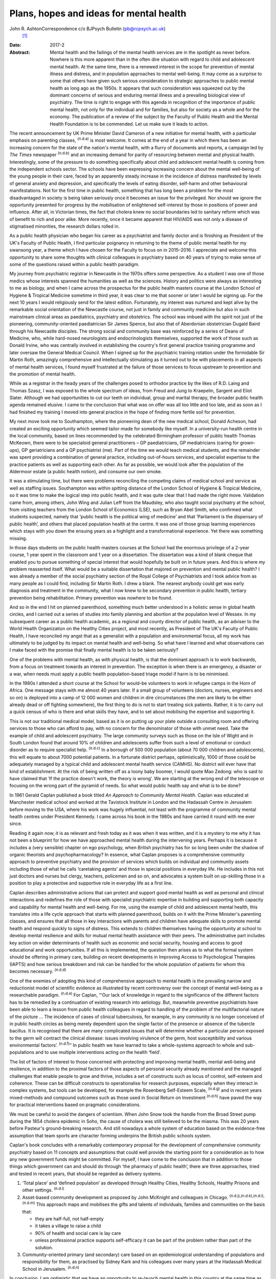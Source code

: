 ========================================
Plans, hopes and ideas for mental health
========================================

John R. AshtonCorrespondence c/o BJPsych Bulletin (pb@rcpsych.ac.uk)
 [1]_
:Date: 2017-2

:Abstract:
   Mental health and the failings of the mental health services are in
   the spotlight as never before. Nowhere is this more apparent than in
   the often dire situation with regard to child and adolescent mental
   health. At the same time, there is a renewed interest in the scope
   for prevention of mental illness and distress, and in population
   approaches to mental well-being. It may come as a surprise to some
   that others have given such serious consideration to strategic
   approaches to public mental health as long ago as the 1950s. It
   appears that such consideration was squeezed out by the dominant
   concerns of serious and enduring mental illness and a prevailing
   biological view of psychiatry. The time is right to engage with this
   agenda in recognition of the importance of public mental health, not
   only for the individual and for families, but also for society as a
   whole and for the economy. The publication of a review of the subject
   by the Faculty of Public Health and the Mental Health Foundation is
   to be commended. Let us make sure it leads to action.


.. contents::
   :depth: 3
..

The recent announcement by UK Prime Minister David Cameron of a new
initiative for mental health, with a particular emphasis on parenting
classes, :sup:`(n.d.a)` is most welcome. It comes at the end of a year
in which there has been an increasing concern for the state of the
nation's mental health, with a flurry of documents and reports, a
campaign led by *The Times* newspaper :sup:`(n.d.b)` and an increasing
demand for parity of resourcing between mental and physical health.
Interestingly, some of the pressure to do something specifically about
child and adolescent mental health is coming from the independent
schools sector. The schools have been expressing increasing concern
about the mental well-being of the young people in their care, faced by
an apparently steady increase in the incidence of distress manifested by
levels of general anxiety and depression, and specifically the levels of
eating disorder, self-harm and other behavioural manifestations. Not for
the first time in public health, something that has long been a problem
for the most disadvantaged in society is being taken seriously once it
becomes an issue for the privileged. Nor should we ignore the
opportunity presented for progress by the mobilisation of enlightened
self-interest by those in positions of power and influence. After all,
in Victorian times, the fact that cholera knew no social boundaries led
to sanitary reform which was of benefit to rich and poor alike. More
recently, once it became apparent that HIV/AIDS was not only a disease
of stigmatised minorities, the research dollars rolled in.

As a public health physician who began his career as a psychiatrist and
family doctor and is finishing as President of the UK's Faculty of
Public Health, I find particular poignancy in returning to the theme of
public mental health for my swansong year, a theme which I have chosen
for the Faculty to focus on in 2015–2016. I appreciate and welcome this
opportunity to share some thoughts with clinical colleagues in
psychiatry based on 40 years of trying to make sense of some of the
questions raised within a public health paradigm.

My journey from psychiatric registrar in Newcastle in the 1970s offers
some perspective. As a student I was one of those medics whose interests
spanned the humanities as well as the sciences. History and politics
were always as interesting to me as biology, and when I came across the
prospectus for the public health masters course at the London School of
Hygiene & Tropical Medicine sometime in third year, it was clear to me
that sooner or later I would be signing up. For the next 10 years I
would religiously send for the latest edition. Fortunately, my interest
was nurtured and kept alive by the remarkable social orientation of the
Newcastle course, not just in family and community medicine but also in
such mainstream clinical areas as paediatrics, psychiatry and
obstetrics. The school was imbued with the spirit not just of the
pioneering, community-oriented paediatrician Sir James Spence, but also
that of Aberdonian obstetrician Dugald Baird through his Newcastle
disciples. The strong social and community base was reinforced by a
series of Deans of Medicine, who, while hard-nosed neurologists and
endocrinologists themselves, supported the work of those such as Donald
Irvine, who was centrally involved in establishing the country's first
general practice training programme and later oversaw the General
Medical Council. When I signed up for the psychiatric training rotation
under the formidable Sir Martin Roth, amazingly comprehensive and
intellectually stimulating as it turned out to be with placements in all
aspects of mental health services, I found myself frustrated at the
failure of those services to focus upstream to prevention and the
promotion of mental health.

While as a registrar in the heady years of the challenges posed to
orthodox practice by the likes of R.D. Laing and Thomas Szasz, I was
exposed to the whole spectrum of ideas, from Freud and Jung to
Kraepelin, Sargent and Eliot Slater. Although we had opportunities to
cut our teeth on individual, group and marital therapy, the broader
public health agenda remained elusive. I came to the conclusion that
what was on offer was all too little and too late, and as soon as I had
finished my training I moved into general practice in the hope of
finding more fertile soil for prevention.

My next move took me to Southampton, where the pioneering dean of the
new medical school, Donald Acheson, had created an exciting opportunity
which seemed tailor-made for somebody like myself. In a university-run
health centre in the local community, based on lines recommended by the
celebrated Birmingham professor of public health Thomas McKeown, there
were to be specialoid general practitioners – GP paediatricians, GP
mediatricians (caring for grown-ups), GP geriatricians and a GP
psychiatrist (me). Part of the time we would teach medical students, and
the remainder was spent providing a combination of general practice,
including out-of-hours services, and specialist expertise to the
practice patients as well as supporting each other. As far as possible,
we would look after the population of the Aldermoor estate (a public
health notion), and consume our own smoke.

It was a stimulating time, but there were problems reconciling the
competing claims of medical school and service as well as staffing
issues. Southampton was within spitting distance of the London School of
Hygiene & Tropical Medicine, so it was time to make the logical step
into public health, and it was quite clear that I had made the right
move. Validation came from, among others, John Wing and Julian Leff from
the Maudsley, who also taught social psychiatry at the school, from
visiting teachers from the London School of Economics (LSE), such as
Bryan Abel Smith, who confirmed what students suspected, namely that
‘public health is the political wing of medicine’ and that ‘Parliament
is the dispensary of public health’, and others that placed population
health at the centre. It was one of those group learning experiences
which stays with you down the ensuing years as a highlight and a
transformational experience. Yet there was something missing.

In those days students on the public health masters courses at the
School had the enormous privilege of a 2-year course, 1 year spent in
the classroom and 1 year on a dissertation. The dissertation was a kind
of blank cheque that enabled you to pursue something of special interest
that would hopefully be built on in future years. And this is where my
problem reasserted itself. What would be a suitable dissertation that
majored on prevention and mental public health? I was already a member
of the social psychiatry section of the Royal College of Psychiatrists
and I took advice from as many people as I could find, including Sir
Martin Roth. I drew a blank. The nearest anybody could get was early
diagnosis and treatment in the community, what I now knew to be
secondary prevention in public health, tertiary prevention being
rehabilitation. Primary prevention was nowhere to be found.

And so in the end I hit on planned parenthood, something much better
understood in a holistic sense in global health circles, and I carried
out a series of studies into family planning and abortion at the
population level of Wessex. In my subsequent career as a public health
academic, as a regional and county director of public health, as an
adviser to the World Health Organization on the Healthy Cities project,
and most recently, as President of The UK's Faculty of Public Health, I
have reconciled my angst that as a generalist with a population and
environmental focus, all my work has ultimately to be judged by its
impact on mental health and well-being. So what have I learned and what
observations can I make faced with the promise that finally mental
health is to be taken seriously?

One of the problems with mental health, as with physical health, is that
the dominant approach is to work backwards, from a focus on treatment
towards an interest in prevention. The exception is when there is an
emergency, a disaster or a war, when needs must apply a public health
population-based triage model if harm is to be minimised.

In the 1980s I attended a short course at the School for would-be
volunteers to work in refugee camps in the Horn of Africa. One message
stays with me almost 40 years later. If a small group of volunteers
(doctors, nurses, engineers and so on) is deployed into a camp of 12 000
women and children in dire circumstances (the men are likely to be
either already dead or off fighting somewhere), the first thing to do is
not to start treating sick patients. Rather, it is to carry out a quick
census of who is there and what skills they have, and to set about
mobilising the expertise and supporting it.

This is not our traditional medical model, based as it is on putting up
your plate outside a consulting room and offering services to those who
can afford to pay, with no concern for the denominator of those with
unmet need. Take the example of child and adolescent psychiatry. The
large community surveys such as those on the Isle of Wight and in South
London found that around 10% of children and adolescents suffer from
such a level of emotional or conduct disorder as to require specialist
help. :sup:`(n.d.c)` In a borough of 500 000 population (about 70 000
children and adolescents), this will equate to about 7000 potential
patients. In a fortunate district perhaps, optimistically, 1000 of those
could be adequately managed by a typical child and adolescent mental
health service (CAMHS). No district will ever have that kind of
establishment. At the risk of being written off as a loony baby boomer,
I would quote Mao Zedong: who is said to have claimed that ‘If the
practice doesn't work, the theory is wrong’. We are starting at the
wrong end of the telescope or focusing on the wrong part of the pyramid
of needs. So what would public health say and what is to be done?

In 1961 Gerald Caplan published a book titled *An Approach to Community
Mental Health*. Caplan was educated at Manchester medical school and
worked at the Tavistock Institute in London and the Hadassah Centre in
Jerusalem before moving to the USA, where his work was hugely
influential, not least with the programme of community mental health
centres under President Kennedy. I came across his book in the 1980s and
have carried it round with me ever since.

Reading it again now, it is as relevant and fresh today as it was when
it was written, and it is a mystery to me why it has not been a
blueprint for how we have approached mental health during the
intervening years. Perhaps it is because it includes a (very sensible)
chapter on ego psychology, when British psychiatry has for so long been
under the shadow of organic theorists and psychopharmacology? In
essence, what Caplan proposes is a comprehensive community approach to
preventive psychiatry and the provision of services which builds on
individual and community assets including those of what he calls
‘caretaking agents’ and those in special positions in everyday life. He
includes in this not just doctors and nurses but clergy, teachers,
policemen and so on, and advocates a system built on up-skilling those
in a position to play a protective and supportive role in everyday life
as a first line.

Caplan describes administrative actions that can protect and support
good mental health as well as personal and clinical interactions and
redefines the role of those with specialist psychiatric expertise in
building and supporting both capacity and capability for mental health
and well-being. For me, using the example of child and adolescent mental
health, this translates into a life cycle approach that starts with
planned parenthood, builds on it with the Prime Minister's parenting
classes, and ensures that all those in key interactions with parents and
children have adequate skills to promote mental health and respond
quickly to signs of distress. This extends to children themselves having
the opportunity at school to develop mental resilience and skills for
mutual mental health assistance with their peers. The administrative
part includes key action on wider determinants of health such as
economic and social security, housing and access to good educational and
work opportunities. If all this is implemented, the question then arises
as to what the formal system should be offering in primary care,
building on recent developments in Improving Access to Psychological
Therapies (IAPTS) and how serious breakdown and risk can be handled for
the whole population of patients for whom this becomes necessary.
:sup:`(n.d.d)`

One of the enemies of adopting this kind of comprehensive approach to
mental health is the prevailing narrow and reductionist model of
scientific evidence as illustrated by recent controversy over the
concept of mental well-being as a researchable paradigm. :sup:`(n.d.e)`
For Caplan, “‘Our lack of knowledge in regard to the significance of the
different factors has to be remedied by a continuation of existing
research into aetiology. But, meanwhile preventive psychiatrists have
been able to learn a lesson from public health colleagues in regard to
handling of the problem of the multifactorial nature of the picture …
The incidence of cases of clinical tuberculosis, for example, in any
community is no longer conceived of in public health circles as being
merely dependent upon the single factor of the presence or absence of
the tubercle bacillus. It is recognised that there are many complicated
issues that will determine whether a particular person exposed to the
germ will contract the clinical disease: issues involving virulence of
the germ, host susceptibility and various environmental factors’.
:sup:`(n.d.f)`” In public health we have learned to take a whole-systems
approach to whole and sub-populations and to use multiple interventions
acting on the health ‘field’.

The list of factors of interest to those concerned with protecting and
improving mental health, mental well-being and resilience, in addition
to the proximal factors of those aspects of personal security already
mentioned and the managed challenges that enable people to grow and
thrive, includes a set of constructs such as locus of control,
self-esteem and coherence. These can be difficult constructs to
operationalise for research purposes, especially when they interact in
complex systems, but tools can be developed, for example the Rosenberg
Self-Esteem Scale, :sup:`(n.d.g)` and in recent years mixed-methods and
compound outcomes such as those used in Social Return on Investment
:sup:`(n.d.h)` have paved the way for practical interventions based on
pragmatic considerations.

We must be careful to avoid the dangers of scientism. When John Snow
took the handle from the Broad Street pump during the 1854 cholera
epidemic in Soho, the cause of cholera was still believed to be the
miasma. This was 20 years before Pasteur's ground-breaking research. And
still nowadays a whole system of education based on the evidence-free
assumption that team sports are character forming underpins the British
public schools system.

Caplan's book concludes with a remarkably contemporary proposal for the
development of comprehensive community psychiatry based on 11 concepts
and assumptions that could well provide the starting point for a
consideration as to how any new government funds might be committed. For
myself, I have come to the conclusion that in addition to those things
which government can and should do through ‘the pharmacy of public
health’, there are three approaches, tried and tested in recent years,
that should be regarded as delivery systems.

#. ‘Total place’ and ‘defined population’ as developed through Healthy
   Cities, Healthy Schools, Healthy Prisons and other settings.
   :sup:`(n.d.i)`

#. Asset-based community development as proposed by John McKnight and
   colleagues in Chicago. :sup:`(n.d.j),(n.d.k),(n.d.l),(n.d.m)` This
   approach maps and mobilises the gifts and talents of individuals,
   families and communities on the basis that:

   -  they are half-full, not half-empty

   -  it takes a village to raise a child

   -  90% of health and social care is lay care

   -  unless professional practice supports self-efficacy it can be part
      of the problem rather than part of the solution.

#. Community-oriented primary (and secondary) care based on an
   epidemiological understanding of populations and responsibility for
   them, as practised by Sidney Kark and his colleagues over many years
   at the Hadassah Medical School in Jerusalem. :sup:`(n.d.n)`

In conclusion, I am optimistic that we have an opportunity to re-launch
mental health in this country at the same time as developing parity and
integration with physical health. The Faculty of Public Health is
playing its part by launching a new public mental health report in June
to share best practice among public health practitioners. :sup:`(n.d.o)`

There is a particular opportunity to pursue this approach in England,
where NHS England's *Five Year Forward View* :sup:`(n.d.p)` with its
integrated ‘new care models’ is driving transformational change.
However, the paradigm shift to a public health model with co-production
at its heart is a precondition. More of the same just won't do.

.. container:: references csl-bib-body hanging-indent
   :name: refs

   .. container:: csl-entry
      :name: ref-R1

      n.d.a.

   .. container:: csl-entry
      :name: ref-R2

      n.d.b.

   .. container:: csl-entry
      :name: ref-R3

      n.d.c.

   .. container:: csl-entry
      :name: ref-R4

      n.d.d.

   .. container:: csl-entry
      :name: ref-R5

      n.d.e.

   .. container:: csl-entry
      :name: ref-R6

      n.d.f.

   .. container:: csl-entry
      :name: ref-R7

      n.d.g.

   .. container:: csl-entry
      :name: ref-R8

      n.d.h.

   .. container:: csl-entry
      :name: ref-R9

      n.d.i.

   .. container:: csl-entry
      :name: ref-R10

      n.d.j.

   .. container:: csl-entry
      :name: ref-R11

      n.d.k.

   .. container:: csl-entry
      :name: ref-R12

      n.d.l.

   .. container:: csl-entry
      :name: ref-R13

      n.d.m.

   .. container:: csl-entry
      :name: ref-R14

      n.d.n.

   .. container:: csl-entry
      :name: ref-R15

      n.d.o.

   .. container:: csl-entry
      :name: ref-R16

      n.d.p.

.. [1]
   **Professor John R. Ashton** CBE, President of The UK's Faculty of
   Public Health, London, UK.
